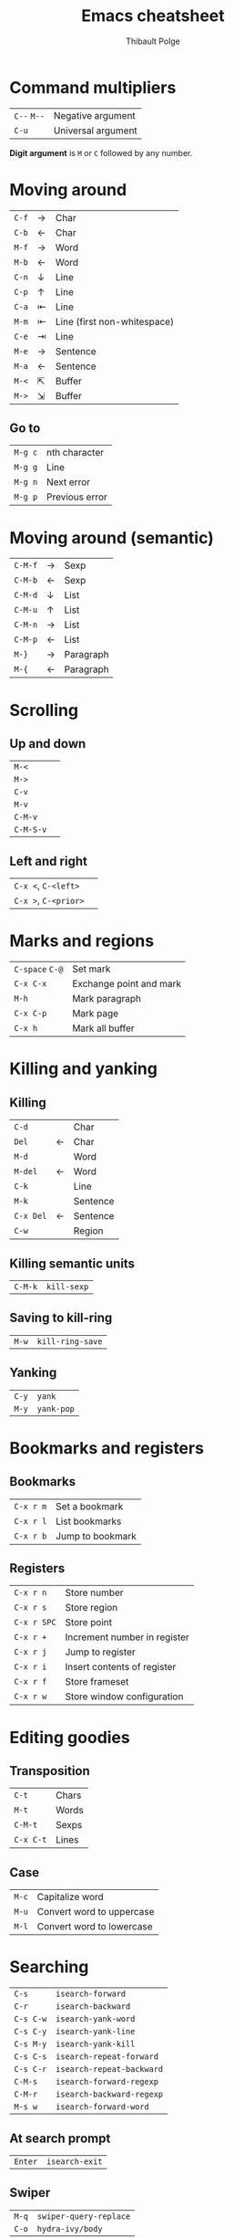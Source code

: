 #+TITLE: Emacs cheatsheet
#+AUTHOR: Thibault Polge
#+HTML_HEAD: <link rel="stylesheet" type="text/css" href="emacs-cheatsheet.css" />
#+OPTIONS: num:nil toc:1

* Command multipliers


| =C--= =M--=             | Negative argument  |
| =C-u=                 | Universal argument |

#+begin_hint
  *Digit argument* is =M= or =C= followed by any number.
#+end_hint

* Moving around

|     |   |                             |
|-----+---+-----------------------------|
| =C-f= | → | Char                        |
| =C-b= | ← | Char                        |
|-----+---+-----------------------------|
| =M-f= | → | Word                        |
| =M-b= | ← | Word                        |
|-----+---+-----------------------------|
| =C-n= | ↓ | Line                        |
| =C-p= | ↑ | Line                        |
| =C-a= | ⇤ | Line                        |
| =M-m= | ⇤ | Line (first non-whitespace) |
| =C-e= | ⇥ | Line                        |
|-----+---+-----------------------------|
| =M-e= | → | Sentence                    |
| =M-a= | ← | Sentence                    |
|-----+---+-----------------------------|
| =M-<= | ⇱ | Buffer                      |
| =M->= | ⇲ | Buffer                      |

** Go to

| =M-g c= | nth character  |
| =M-g g= | Line           |
| =M-g n= | Next error     |
| =M-g p= | Previous error |

* Moving around (semantic)

|       |   |           |
|-------+---+-----------|
| =C-M-f= | → | Sexp      |
| =C-M-b= | ← | Sexp      |
|-------+---+-----------|
| =C-M-d= | ↓ | List      |
| =C-M-u= | ↑ | List      |
| =C-M-n= | → | List      |
| =C-M-p= | ← | List      |
|-------+---+-----------|
| =M-}=   | → | Paragraph |
| =M-{=   | ← | Paragraph |

* Scrolling

** Up and down

| =M-<=     |   |
| =M->=     |   |
| =C-v=     |   |
| =M-v=     |   |
| =C-M-v=   |   |
| =C-M-S-v= |   |

** Left and right

| =C-x <=, =C-<left>=  |   |
| =C-x >=, =C-<prior>= |   |

* Marks and regions

| =C-space= =C-@= | Set mark                |
| =C-x C-x=     | Exchange point and mark |
| =M-h=         | Mark paragraph          |
| =C-x C-p=     | Mark page               |
| =C-x h=       | Mark all buffer

* Killing and yanking

** Killing


|---------+---+----------|
| =C-d=     |   | Char     |
| =Del=     | ← | Char     |
|---------+---+----------|
| =M-d=     |   | Word     |
| =M-del=   | ← | Word     |
|---------+---+----------|
| =C-k=     |   | Line     |
|---------+---+----------|
| =M-k=     |   | Sentence |
| =C-x Del= | ← | Sentence |
|---------+---+----------|
| =C-w=     |   | Region   |

** Killing semantic units

| =C-M-k= | ~kill-sexp~ |

** Saving to kill-ring

| =M-w=     | ~kill-ring-save~          |

** Yanking

| =C-y=     | ~yank~                    |
| =M-y=     | ~yank-pop~                |

* Bookmarks and registers

** Bookmarks

| =C-x r m= | Set a bookmark   |
| =C-x r l= | List bookmarks   |
| =C-x r b= | Jump to bookmark |

** Registers

| =C-x r n=   | Store number                 |
| =C-x r s=   | Store region                 |
| =C-x r SPC= | Store point                  |
| =C-x r +=   | Increment number in register |
| =C-x r j=   | Jump to register             |
| =C-x r i=   | Insert contents of register  |
| =C-x r f=   | Store frameset               |
| =C-x r w=   | Store window configuration   |



* Editing goodies

** Transposition

| =C-t=     | Chars           |
| =M-t=     | Words           |
| =C-M-t=   | Sexps           |
| =C-x C-t= | Lines           |

** Case

| =M-c=     | Capitalize word |
| =M-u=     | Convert word to uppercase
| =M-l=     | Convert word to lowercase |

* Searching

| =C-s=     | ~isearch-forward~         |
| =C-r=     | ~isearch-backward~        |
| =C-s C-w= | ~isearch-yank-word~       |
| =C-s C-y= | ~isearch-yank-line~       |
| =C-s M-y= | ~isearch-yank-kill~       |
| =C-s C-s= | ~isearch-repeat-forward~  |
| =C-s C-r= | ~isearch-repeat-backward~ |
| =C-M-s=   | ~isearch-forward-regexp~  |
| =C-M-r=   | ~isearch-backward-regexp~ |
| =M-s w=   | ~isearch-forward-word~    |

** At search prompt

| =Enter= | ~isearch-exit~ |

** Swiper

| =M-q= | ~swiper-query-replace~ |
| =C-o= | ~hydra-ivy/body~       |

* Replacing

| =M-%=   | ~query-replace~        |
| =C-M-%= | ~query-replace-regexp~ |

** At replace prompt

| =C-r= | Enter recursive edit            |
| =C-w= | Delete match and recursive edit |
| =^=   | Go back to previous match       |
| =E=   | Edit replacement string         |

* Macros

| =C-x (= =<f3>= | ~kmacro-start-macro~         |
| =C-x )= =<f4>= | ~kmacro-end-macro~           |
| =C-x e=      | ~kmacro-end-and-call-macro~  |
| =C-x C-k r=  | ~apply-macro-to-region-line~ |

#+begin_hint
To loop a macro until error or end of buffer, call it with 0 as a numeric argument.
#+end_hint


* Debugging

** CPU/RAM Usage

  | ∅  | ~profiler-start~  |
  | ∅  | ~profiler-report~ |

** Weird errors

| ∅ | ~toggle-debug-on-error~ |
| ∅ | ~toggle-debug-on-quit~  |

#+begin_hint
  To rescue a unresponsive Emacs, =kill -s USR2 [pid]= or =killall -s USR2 emacs=.
#+end_hint




* Misc

#+begin_hint
Paragraph
 * ~subword-mode~ and ~superword-mode~ treat =snake_case= and =CamelCase=, respectively, as distinct words.  ~glasses-mode~ /visually/ separates CamelCased words: =Camel_Cased=.
 * See ~paragraph-indent-minor-mode~
#+end_hint
